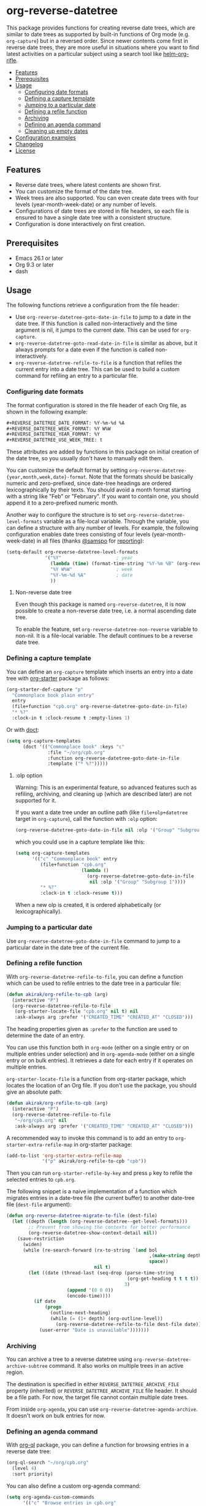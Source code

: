 # -*- mode: org; mode: org-make-toc -*-
* org-reverse-datetree
:PROPERTIES:
:TOC:      :include descendants :depth 2
:END:
[[https://melpa.org/#/org-reverse-datetree][https://melpa.org/packages/org-reverse-datetree-badge.svg]]
[[https://github.com/akirak/org-reverse-datetree/workflows/CI/badge.svg][https://github.com/akirak/org-reverse-datetree/workflows/CI/badge.svg]]

This package provides functions for creating reverse
date trees, which are similar to date trees as supported by built-in
functions of Org mode (e.g. =org-capture=) but in a
reversed order. Since newer contents come first in reverse date trees,
they are more useful in situations where you want to find latest
activities on a particular subject using a search tool like
[[https://github.com/alphapapa/helm-org-rifle][helm-org-rifle]].

[[file:screenshots/org-reverse-datetree-1.png]]

:CONTENTS:
- [[#features][Features]]
- [[#prerequisites][Prerequisites]]
- [[#usage][Usage]]
  - [[#configuring-date-formats][Configuring date formats]]
  - [[#defining-a-capture-template][Defining a capture template]]
  - [[#jumping-to-a-particular-date][Jumping to a particular date]]
  - [[#defining-a-refile-function][Defining a refile function]]
  - [[#archiving][Archiving]]
  - [[#defining-an-agenda-command][Defining an agenda command]]
  - [[#cleaning-up-empty-dates][Cleaning up empty dates]]
- [[#configuration-examples][Configuration examples]]
- [[#changelog][Changelog]]
- [[#license][License]]
:END:
** Features
- Reverse date trees, where latest contents are shown first.
- You can customize the format of the date tree.
- Week trees are also supported. You can even create date trees with four levels (year-month-week-date) or any number of levels.
- Configurations of date trees are stored in file headers, so each file is ensured to have a single date tree with a consistent structure.
- Configuration is done interactively on first creation.
** Prerequisites
- Emacs 26.1 or later
- Org 9.3 or later
- dash
** Usage
The following functions retrieve a configuration from the file header:

- Use =org-reverse-datetree-goto-date-in-file= to jump to a date in the date tree. If this function is called non-interactively and the time argument is nil, it jumps to the current date. This can be used for =org-capture=.
- =org-reverse-datetree-goto-read-date-in-file= is similar as above, but it always prompts for a date even if the function is called non-interactively.
- =org-reverse-datetree-refile-to-file= is a function that refiles the current entry into a date tree. This can be used to build a custom command for refiling an entry to a particular file.
*** Configuring date formats
The format configuration is stored in the file header of each Org file, as shown in the following example:

#+begin_src org
  ,#+REVERSE_DATETREE_DATE_FORMAT: %Y-%m-%d %A
  ,#+REVERSE_DATETREE_WEEK_FORMAT: %Y W%W
  ,#+REVERSE_DATETREE_YEAR_FORMAT: %Y
  ,#+REVERSE_DATETREE_USE_WEEK_TREE: t
#+end_src

These attributes are added by functions in this package on initial creation of the date tree, so you usually don't have to manually edit them.

You can customize the default format by setting
=org-reverse-datetree-{year,month,week,date}-format=.
Note that the formats should be basically numeric and zero-prefixed, since
date-tree headings are ordered lexicographically by their texts.
You should avoid a month format starting with a string like "Feb" or "February". If you want to contain one, you should append it to a zero-prefixed numeric month.

Another way to configure the structure is to set =org-reverse-datetree-level-formats= variable as a file-local variable. Through the variable, you can define a structure with any number of levels.
For example, the following configuration enables date trees consisting of four levels (year-month-week-date) in all files (thanks [[https://github.com/samspo][@samspo]] for [[https://github.com/akirak/org-reverse-datetree/issues/4][reporting]]):

#+begin_src emacs-lisp
  (setq-default org-reverse-datetree-level-formats
                '("%Y"                    ; year
                  (lambda (time) (format-time-string "%Y-%m %B" (org-reverse-datetree-monday time))) ; month
                  "%Y W%W"                ; week
                  "%Y-%m-%d %A"           ; date
                  ))
#+end_src
**** Non-reverse date tree
Even though this package is named =org-reverse-datetree=, it is now possible to create a non-reverse date tree, i.e. a normal ascending date tree.

To enable the feature, set =org-reverse-datetree-non-reverse= variable to non-nil. It is a file-local variable. The default continues to be a reverse date tree.
*** Defining a capture template
You can define an =org-capture= template which inserts an entry into a date tree with [[https://github.com/akirak/org-starter][org-starter]] package as follows:

#+begin_src emacs-lisp
(org-starter-def-capture "p"
  "Commonplace book plain entry"
  entry
  (file+function "cpb.org" org-reverse-datetree-goto-date-in-file)
  "* %?"
  :clock-in t :clock-resume t :empty-lines 1)
#+end_src

Or with [[https://github.com/progfolio/doct][doct]]:

#+begin_src emacs-lisp
  (setq org-capture-templates
        (doct '(("Commonplace book" :keys "c"
                 :file "~/org/cpb.org"
                 :function org-reverse-datetree-goto-date-in-file
                 :template ("* %?")))))
#+end_src
**** :olp option
Warning: This is an experimental feature, so advanced features such as refiling, archiving, and cleaning up (which are described later) are not supported for it.

If you want a date tree under an outline path (like =file+olp+datetree= target in =org-capture=), call the function with =:olp= option:

#+begin_src emacs-lisp
  (org-reverse-datetree-goto-date-in-file nil :olp '("Group" "Subgroup 1"))
#+end_src

which you could use in a capture template like this:

#+begin_src emacs-lisp
  (setq org-capture-templates
        '(("c" "Commonplace book" entry
           (file+function "cpb.org"
                          (lambda ()
                            (org-reverse-datetree-goto-date-in-file
                             nil :olp '("Group" "Subgroup 1"))))
           "* %?"
           :clock-in t :clock-resume t)))
#+end_src

When a new olp is created, it is ordered alphabetically (or lexicographically).

*** Jumping to a particular date
Use =org-reverse-datetree-goto-date-in-file= command to jump to a particular date in the date tree of the current file.

*** Defining a refile function
With =org-reverse-datetree-refile-to-file=, you can define a function which can be used to refile entries to the date tree in a particular file:

#+begin_src emacs-lisp
  (defun akirak/org-refile-to-cpb (arg)
    (interactive "P")
    (org-reverse-datetree-refile-to-file
     (org-starter-locate-file "cpb.org" nil t) nil
     :ask-always arg :prefer '("CREATED_TIME" "CREATED_AT" "CLOSED")))
#+end_src

The heading properties given as =:prefer= to the function are used to determine the date of an entry.

You can use this function both in =org-mode= (either on a single entry or on multiple entries under selection) and in =org-agenda-mode= (either on a single entry or on bulk entries). It retrieves a date for each entry if it operates on multiple entries.

=org-starter-locate-file= is a function from org-starter package, which locates the location of an Org file. If you don't use the package, you should give an absolute path:

#+begin_src emacs-lisp
  (defun akirak/org-refile-to-cpb (arg)
    (interactive "P")
    (org-reverse-datetree-refile-to-file
     "~/org/cpb.org" nil
     :ask-always arg :prefer '("CREATED_TIME" "CREATED_AT" "CLOSED")))
#+end_src

A recommended way to invoke this command is to add an entry to =org-starter-extra-refile-map= in org-starter package:

#+begin_src emacs-lisp
  (add-to-list 'org-starter-extra-refile-map
               '("p" akirak/org-refile-to-cpb "cpb"))
#+end_src

Then you can run =org-starter-refile-by-key= and press ~p~ key to refile the selected entries to =cpb.org=.

The following snippet is a naive implementation of a function which migrates entries in a date-tree file (the current buffer) to another date-tree file (=dest-file= argument):

#+begin_src emacs-lisp
  (defun org-reverse-datetree-migrate-to-file (dest-file)
    (let ((depth (length (org-reverse-datetree--get-level-formats)))
          ;; Prevent from showing the contexts for better performance
          (org-reverse-datetree-show-context-detail nil))
      (save-restriction
        (widen)
        (while (re-search-forward (rx-to-string `(and bol
                                                      ,(make-string depth ?\*)
                                                      space))
                                  nil t)
          (let ((date (thread-last (seq-drop (parse-time-string
                                              (org-get-heading t t t t))
                                             3)
                        (append '(0 0 0))
                        (encode-time))))
            (if date
                (progn
                  (outline-next-heading)
                  (while (= (1+ depth) (org-outline-level))
                    (org-reverse-datetree-refile-to-file dest-file date)))
              (user-error "Date is unavailable")))))))
#+end_src
*** Archiving
:PROPERTIES:
:CREATED_TIME: [2020-03-25 Wed 19:04]
:END:
You can archive a tree to a reverse datetree using =org-reverse-datetree-archive-subtree= command.
It also works on multiple trees in an active region.

The destination is specified in either =REVERSE_DATETREE_ARCHIVE_FILE= property (inherited) or =REVERSE_DATETREE_ARCHIVE_FILE= file header. It should be a file path.
For now, the target file cannot contain multiple date trees.

From inside =org-agenda=, you can use =org-reverse-datetree-agenda-archive=.
It doesn't work on bulk entries for now.
*** Defining an agenda command
With [[https://github.com/alphapapa/org-ql][org-ql]] package, you can define a function for browsing entries in a reverse date tree:

#+begin_src emacs-lisp
  (org-ql-search "~/org/cpb.org"
    (level 4)
    :sort priority)
#+end_src

You can also define a custom org-agenda command:

#+begin_src emacs-lisp
  (setq org-agenda-custom-commands
        '(("c" "Browse entries in cpb.org"
           org-ql-block '(level 4)
           ((org-super-agenda-groups
             '((:todo "DONE")
               (:todo t)))
            (org-agenda-files '("~/org/cpb.org"))))))
#+end_src

=org-super-agenda-groups= is an option for [[https://github.com/alphapapa/org-super-agenda][org-super-agenda]] for grouping the contents. If you don't activate =org-super-agenda-mode=, that option is simply ignoerd.
*** Cleaning up empty dates
You can use =org-reverse-datetree-cleanup-empty-dates= command to clean up date entries that contains no children.
** Configuration examples
- [[https://out-of-cheese-error.netlify.com/spacemacs-config#org7963676][An Annotated Spacemacs - For an org-mode workflow ·]]: Using the package in some of his =org-capture= templates for clippling URLs, notes, and tasks.
** Changelog
:PROPERTIES:
:TOC:      :depth 0
:END:
*** 0.3.8 (2022-02-22)
- Add =org-reverse-datetree-show-context-detail= to allow customization of the behavior.
*** 0.3.7 (2022-02-14)
- Add =:olp= argument to functions. (Based on a feedback from [[https://github.com/krvpal][@krvpal]] at [[https://github.com/akirak/org-reverse-datetree/issues/23][#23]].)
*** 0.3.6 (2022-01-18)
- Add =org-reverse-datetree-show-context= option.
*** 0.3.5 (2020-11-28)
- Fix bugs with =org-reverse-datetree-cleanup-empty-dates=.
- Switch to [[https://github.com/akirak/elinter/][elinter]] for CI.
*** 0.3.4 (2020-09-23)
Add a function for archiving from org-agenda, =org-reverse-datetree-agenda-archive=.
*** 0.3.3 (2020-03-25)
Add an initial support for archiving.
*** 0.3.2 (2020-03-21)
Add support for a non-reverse date tree.
*** 0.3.1 (2020-02-24)
- Fix a bunch of issues with =org-reverse-datetree-cleanup-empty-dates=. Explicitly documented the function in README.
- Switch to GitHub Actions on running CI.
** License
GPL v3
